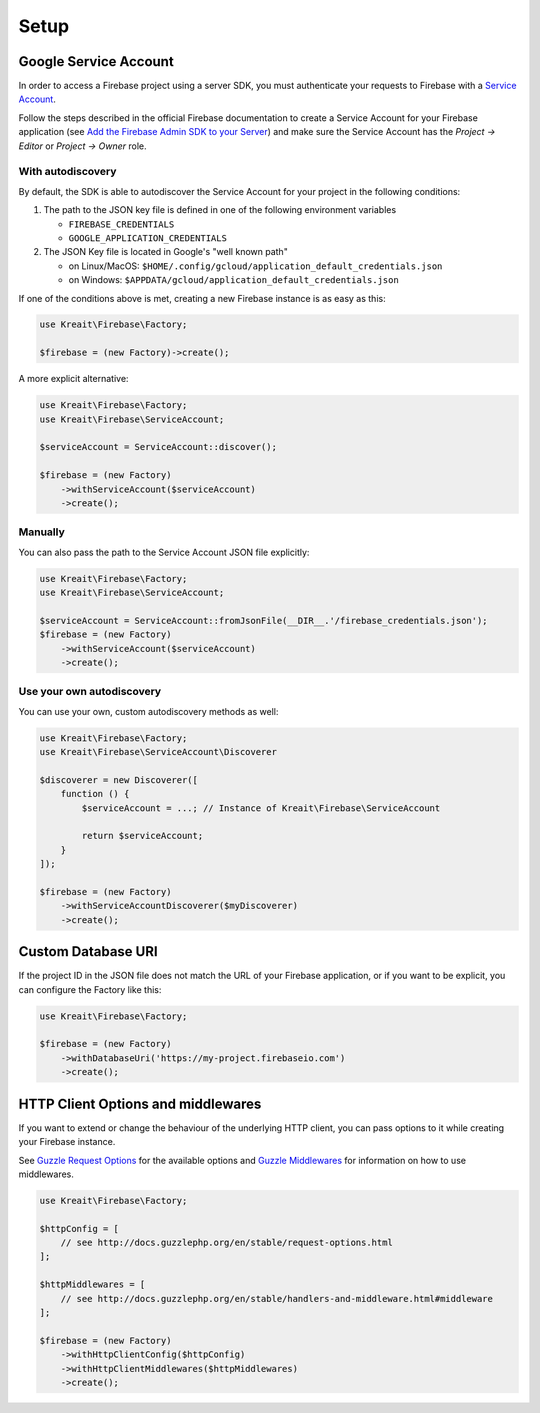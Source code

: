 #####
Setup
#####

**********************
Google Service Account
**********************

In order to access a Firebase project using a server SDK, you must authenticate your requests to Firebase with
a `Service Account <https://developers.google.com/identity/protocols/OAuth2ServiceAccount>`_.

Follow the steps described in the official Firebase documentation to create a Service Account for your Firebase
application (see
`Add the Firebase Admin SDK to your Server <https://firebase.google.com/docs/admin/setup#add_firebase_to_your_app>`_)
and make sure the Service Account has the `Project -> Editor` or `Project -> Owner` role.

With autodiscovery
==================

By default, the SDK is able to autodiscover the Service Account for your project in the following conditions:

#. The path to the JSON key file is defined in one of the following environment variables

   * ``FIREBASE_CREDENTIALS``
   * ``GOOGLE_APPLICATION_CREDENTIALS``

#. The JSON Key file is located in Google's "well known path"

   * on Linux/MacOS: ``$HOME/.config/gcloud/application_default_credentials.json``
   * on Windows: ``$APPDATA/gcloud/application_default_credentials.json``

If one of the conditions above is met, creating a new Firebase instance is as easy as this:

.. code-block:: php

    use Kreait\Firebase\Factory;

    $firebase = (new Factory)->create();

A more explicit alternative:

.. code-block:: php

    use Kreait\Firebase\Factory;
    use Kreait\Firebase\ServiceAccount;

    $serviceAccount = ServiceAccount::discover();

    $firebase = (new Factory)
        ->withServiceAccount($serviceAccount)
        ->create();


Manually
========

You can also pass the path to the Service Account JSON file explicitly:

.. code-block:: php

    use Kreait\Firebase\Factory;
    use Kreait\Firebase\ServiceAccount;

    $serviceAccount = ServiceAccount::fromJsonFile(__DIR__.'/firebase_credentials.json');
    $firebase = (new Factory)
        ->withServiceAccount($serviceAccount)
        ->create();


Use your own autodiscovery
==========================

You can use your own, custom autodiscovery methods as well:

.. code-block:: php

    use Kreait\Firebase\Factory;
    use Kreait\Firebase\ServiceAccount\Discoverer

    $discoverer = new Discoverer([
        function () {
            $serviceAccount = ...; // Instance of Kreait\Firebase\ServiceAccount

            return $serviceAccount;
        }
    ]);

    $firebase = (new Factory)
        ->withServiceAccountDiscoverer($myDiscoverer)
        ->create();


*******************
Custom Database URI
*******************

If the project ID in the JSON file does not match the URL of your Firebase application, or if you want to
be explicit, you can configure the Factory like this:

.. code-block:: php

    use Kreait\Firebase\Factory;

    $firebase = (new Factory)
        ->withDatabaseUri('https://my-project.firebaseio.com')
        ->create();

***********************************
HTTP Client Options and middlewares
***********************************

If you want to extend or change the behaviour of the underlying HTTP client, you can pass options to it
while creating your Firebase instance.

See `Guzzle Request Options <http://docs.guzzlephp.org/en/stable/request-options.html>`_ for the available options
and `Guzzle Middlewares <http://docs.guzzlephp.org/en/stable/handlers-and-middleware.html#middleware>`_ for
information on how to use middlewares.

.. code-block:: php

    use Kreait\Firebase\Factory;

    $httpConfig = [
        // see http://docs.guzzlephp.org/en/stable/request-options.html
    ];

    $httpMiddlewares = [
        // see http://docs.guzzlephp.org/en/stable/handlers-and-middleware.html#middleware
    ];

    $firebase = (new Factory)
        ->withHttpClientConfig($httpConfig)
        ->withHttpClientMiddlewares($httpMiddlewares)
        ->create();
